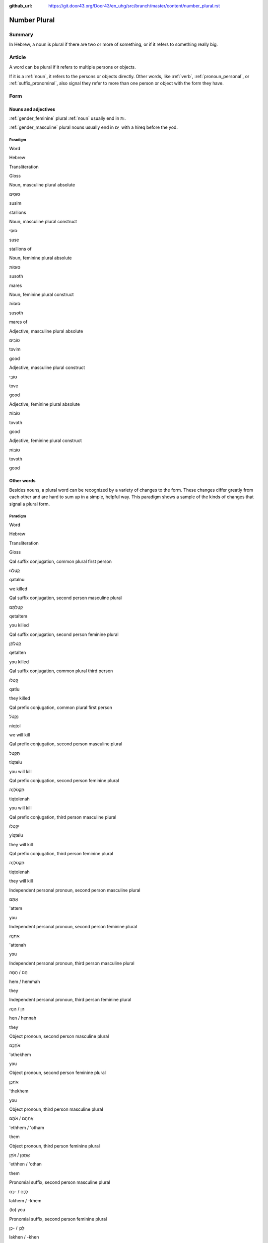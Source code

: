 :github_url: https://git.door43.org/Door43/en_uhg/src/branch/master/content/number_plural.rst

.. _number_plural:

Number Plural
=============

Summary
-------

In Hebrew, a noun is plural if there are two or more of something, or if
it refers to something really big.

Article
-------

A word can be plural if it refers to multiple persons or objects.

If it is a
:ref:`noun`,
it refers to the persons or objects directly. Other words, like
:ref:`verb`,
:ref:`pronoun_personal`,
or :ref:`suffix_pronominal`,
also signal they refer to more than one person or object with the form
they have.

Form
----

Nouns and adjectives
~~~~~~~~~~~~~~~~~~~~

:ref:`gender_feminine`
plural
:ref:`noun`
usually end in ות.

:ref:`gender_masculine`
plural nouns usually end in ים ִ with a hireq before the yod.

Paradigm
^^^^^^^^

.. raw:: html

   <table border="1" class="docutils">

.. raw:: html

   <tr class="row-odd">

.. raw:: html

   <th>

Word

.. raw:: html

   </th>

.. raw:: html

   <th>

Hebrew

.. raw:: html

   </th>

.. raw:: html

   <th>

Transliteration

.. raw:: html

   </th>

.. raw:: html

   <th>

Gloss

.. raw:: html

   </th>

.. raw:: html

   </tr>

.. raw:: html

   <tr class="row-even" align="center">

.. raw:: html

   <td>

Noun, masculine plural absolute

.. raw:: html

   </td>

.. raw:: html

   <td>

סוּסִים

.. raw:: html

   </td>

.. raw:: html

   <td>

susim

.. raw:: html

   </td>

.. raw:: html

   <td>

stallions

.. raw:: html

   </td>

.. raw:: html

   </tr>

.. raw:: html

   <tr class="row-even" align="center">

.. raw:: html

   <td>

Noun, masculine plural construct

.. raw:: html

   </td>

.. raw:: html

   <td>

סוּסֵי

.. raw:: html

   </td>

.. raw:: html

   <td>

suse

.. raw:: html

   </td>

.. raw:: html

   <td>

stallions of

.. raw:: html

   </td>

.. raw:: html

   </tr>

.. raw:: html

   <tr class="row-even" align="center">

.. raw:: html

   <td>

Noun, feminine plural absolute

.. raw:: html

   </td>

.. raw:: html

   <td>

סוּסוֹת

.. raw:: html

   </td>

.. raw:: html

   <td>

susoth

.. raw:: html

   </td>

.. raw:: html

   <td>

mares

.. raw:: html

   </td>

.. raw:: html

   </tr>

.. raw:: html

   <tr class="row-even" align="center">

.. raw:: html

   <td>

Noun, feminine plural construct

.. raw:: html

   </td>

.. raw:: html

   <td>

סוּסוֹת

.. raw:: html

   </td>

.. raw:: html

   <td>

susoth

.. raw:: html

   </td>

.. raw:: html

   <td>

mares of

.. raw:: html

   </td>

.. raw:: html

   </tr>

.. raw:: html

   <tr class="row-even" align="center">

.. raw:: html

   <td>

Adjective, masculine plural absolute

.. raw:: html

   </td>

.. raw:: html

   <td>

טוֹבִים

.. raw:: html

   </td>

.. raw:: html

   <td>

tovim

.. raw:: html

   </td>

.. raw:: html

   <td>

good

.. raw:: html

   </td>

.. raw:: html

   </tr>

.. raw:: html

   <tr class="row-even" align="center">

.. raw:: html

   <td>

Adjective, masculine plural construct

.. raw:: html

   </td>

.. raw:: html

   <td>

טוֹבֵי

.. raw:: html

   </td>

.. raw:: html

   <td>

tove

.. raw:: html

   </td>

.. raw:: html

   <td>

good

.. raw:: html

   </td>

.. raw:: html

   </tr>

.. raw:: html

   <tr class="row-even" align="center">

.. raw:: html

   <td>

Adjective, feminine plural absolute

.. raw:: html

   </td>

.. raw:: html

   <td>

טוֹבוֹת

.. raw:: html

   </td>

.. raw:: html

   <td>

tovoth

.. raw:: html

   </td>

.. raw:: html

   <td>

good

.. raw:: html

   </td>

.. raw:: html

   </tr>

.. raw:: html

   <tr class="row-even" align="center">

.. raw:: html

   <td>

Adjective, feminine plural construct

.. raw:: html

   </td>

.. raw:: html

   <td>

טוֹבוֹת

.. raw:: html

   </td>

.. raw:: html

   <td>

tovoth

.. raw:: html

   </td>

.. raw:: html

   <td>

good

.. raw:: html

   </td>

.. raw:: html

   </tr>

.. raw:: html

   </tbody>

.. raw:: html

   </table>

Other words
~~~~~~~~~~~

Besides nouns, a plural word can be recognized by a variety of changes
to the form. These changes differ greatly from each other and are hard
to sum up in a simple, helpful way. This paradigm shows a sample of the
kinds of changes that signal a plural form.

Paradigm
^^^^^^^^

.. raw:: html

   <table border="1" class="docutils">

.. raw:: html

   <tr class="row-odd">

.. raw:: html

   <th>

Word

.. raw:: html

   </th>

.. raw:: html

   <th>

Hebrew

.. raw:: html

   </th>

.. raw:: html

   <th>

Transliteration

.. raw:: html

   </th>

.. raw:: html

   <th>

Gloss

.. raw:: html

   </th>

.. raw:: html

   </tr>

.. raw:: html

   <tr class="row-even" align="center">

.. raw:: html

   <td>

Qal suffix conjugation, common plural first person

.. raw:: html

   </td>

.. raw:: html

   <td>

קָטַלְנוּ

.. raw:: html

   </td>

.. raw:: html

   <td>

qatalnu

.. raw:: html

   </td>

.. raw:: html

   <td>

we killed

.. raw:: html

   </td>

.. raw:: html

   </tr>

.. raw:: html

   <tr class="row-odd" align="center">

.. raw:: html

   <td>

Qal suffix conjugation, second person masculine plural

.. raw:: html

   </td>

.. raw:: html

   <td>

קְטַלְתֶּם

.. raw:: html

   </td>

.. raw:: html

   <td>

qetaltem

.. raw:: html

   </td>

.. raw:: html

   <td>

you killed

.. raw:: html

   </td>

.. raw:: html

   </tr>

.. raw:: html

   <tr class="row-even" align="center">

.. raw:: html

   <td>

Qal suffix conjugation, second person feminine plural

.. raw:: html

   </td>

.. raw:: html

   <td>

קְטַלְתֶּן

.. raw:: html

   </td>

.. raw:: html

   <td>

qetalten

.. raw:: html

   </td>

.. raw:: html

   <td>

you killed

.. raw:: html

   </td>

.. raw:: html

   </tr>

.. raw:: html

   <tr class="row-odd" align="center">

.. raw:: html

   <td>

Qal suffix conjugation, common plural third person

.. raw:: html

   </td>

.. raw:: html

   <td>

קָטְלוּ

.. raw:: html

   </td>

.. raw:: html

   <td>

qatlu

.. raw:: html

   </td>

.. raw:: html

   <td>

they killed

.. raw:: html

   </td>

.. raw:: html

   </tr>

.. raw:: html

   <tr class="row-even" align="center">

.. raw:: html

   <td>

Qal prefix conjugation, common plural first person

.. raw:: html

   </td>

.. raw:: html

   <td>

נִקְטֹל

.. raw:: html

   </td>

.. raw:: html

   <td>

niqtol

.. raw:: html

   </td>

.. raw:: html

   <td>

we will kill

.. raw:: html

   </td>

.. raw:: html

   </tr>

.. raw:: html

   <tr class="row-odd" align="center">

.. raw:: html

   <td>

Qal prefix conjugation, second person masculine plural

.. raw:: html

   </td>

.. raw:: html

   <td>

תִּקְטְל

.. raw:: html

   </td>

.. raw:: html

   <td>

tiqtelu

.. raw:: html

   </td>

.. raw:: html

   <td>

you will kill

.. raw:: html

   </td>

.. raw:: html

   </tr>

.. raw:: html

   <tr class="row-even" align="center">

.. raw:: html

   <td>

Qal prefix conjugation, second person feminine plural

.. raw:: html

   </td>

.. raw:: html

   <td>

תִּקְטֹלְנָה

.. raw:: html

   </td>

.. raw:: html

   <td>

tiqtolenah

.. raw:: html

   </td>

.. raw:: html

   <td>

you will kill

.. raw:: html

   </td>

.. raw:: html

   </tr>

.. raw:: html

   <tr class="row-odd" align="center">

.. raw:: html

   <td>

Qal prefix conjugation, third person masculine plural

.. raw:: html

   </td>

.. raw:: html

   <td>

יִקְטְלוּ

.. raw:: html

   </td>

.. raw:: html

   <td>

yiqtelu

.. raw:: html

   </td>

.. raw:: html

   <td>

they will kill

.. raw:: html

   </td>

.. raw:: html

   </tr>

.. raw:: html

   <tr class="row-even" align="center">

.. raw:: html

   <td>

Qal prefix conjugation, third person feminine plural

.. raw:: html

   </td>

.. raw:: html

   <td>

תִּקְטֹלְנָה

.. raw:: html

   </td>

.. raw:: html

   <td>

tiqtolenah

.. raw:: html

   </td>

.. raw:: html

   <td>

they will kill

.. raw:: html

   </td>

.. raw:: html

   </tr>

.. raw:: html

   <tr class="row-odd" align="center">

.. raw:: html

   <td>

Independent personal pronoun, second person masculine plural

.. raw:: html

   </td>

.. raw:: html

   <td>

אַתֶּם

.. raw:: html

   </td>

.. raw:: html

   <td>

'attem

.. raw:: html

   </td>

.. raw:: html

   <td>

you

.. raw:: html

   </td>

.. raw:: html

   </tr>

.. raw:: html

   <tr class="row-even" align="center">

.. raw:: html

   <td>

Independent personal pronoun, second person feminine plural

.. raw:: html

   </td>

.. raw:: html

   <td>

אַתֵּנָה

.. raw:: html

   </td>

.. raw:: html

   <td>

'attenah

.. raw:: html

   </td>

.. raw:: html

   <td>

you

.. raw:: html

   </td>

.. raw:: html

   </tr>

.. raw:: html

   <tr class="row-odd" align="center">

.. raw:: html

   <td>

Independent personal pronoun, third person masculine plural

.. raw:: html

   </td>

.. raw:: html

   <td>

הֵם / הֵמָּה

.. raw:: html

   </td>

.. raw:: html

   <td>

hem / hemmah

.. raw:: html

   </td>

.. raw:: html

   <td>

they

.. raw:: html

   </td>

.. raw:: html

   </tr>

.. raw:: html

   <tr class="row-even" align="center">

.. raw:: html

   <td>

Independent personal pronoun, third person feminine plural

.. raw:: html

   </td>

.. raw:: html

   <td>

הֵן / הֵנָּה

.. raw:: html

   </td>

.. raw:: html

   <td>

hen / hennah

.. raw:: html

   </td>

.. raw:: html

   <td>

they

.. raw:: html

   </td>

.. raw:: html

   </tr>

.. raw:: html

   <tr class="row-odd" align="center">

.. raw:: html

   <td>

Object pronoun, second person masculine plural

.. raw:: html

   </td>

.. raw:: html

   <td>

אֹתְכֶֶם

.. raw:: html

   </td>

.. raw:: html

   <td>

'othekhem

.. raw:: html

   </td>

.. raw:: html

   <td>

you

.. raw:: html

   </td>

.. raw:: html

   </tr>

.. raw:: html

   <tr class="row-even" align="center">

.. raw:: html

   <td>

Object pronoun, second person feminine plural

.. raw:: html

   </td>

.. raw:: html

   <td>

אֹתְכֶֶן

.. raw:: html

   </td>

.. raw:: html

   <td>

'thekhem

.. raw:: html

   </td>

.. raw:: html

   <td>

you

.. raw:: html

   </td>

.. raw:: html

   </tr>

.. raw:: html

   <tr class="row-odd" align="center">

.. raw:: html

   <td>

Object pronoun, third person masculine plural

.. raw:: html

   </td>

.. raw:: html

   <td>

אֶתְהֶם / אֹתָם

.. raw:: html

   </td>

.. raw:: html

   <td>

'ethhem / 'otham

.. raw:: html

   </td>

.. raw:: html

   <td>

them

.. raw:: html

   </td>

.. raw:: html

   </tr>

.. raw:: html

   <tr class="row-even" align="center">

.. raw:: html

   <td>

Object pronoun, third person feminine plural

.. raw:: html

   </td>

.. raw:: html

   <td>

אֶתְהֶן / אֹתָן

.. raw:: html

   </td>

.. raw:: html

   <td>

'ethhen / 'othan

.. raw:: html

   </td>

.. raw:: html

   <td>

them

.. raw:: html

   </td>

.. raw:: html

   </tr>

.. raw:: html

   <tr class="row-odd" align="center">

.. raw:: html

   <td>

Pronomial suffix, second person masculine plural

.. raw:: html

   </td>

.. raw:: html

   <td>

לָכֶם / -כֶם

.. raw:: html

   </td>

.. raw:: html

   <td>

lakhem / -khem

.. raw:: html

   </td>

.. raw:: html

   <td>

(to) you

.. raw:: html

   </td>

.. raw:: html

   </tr>

.. raw:: html

   <tr class="row-even" align="center">

.. raw:: html

   <td>

Pronomial suffix, second person feminine plural

.. raw:: html

   </td>

.. raw:: html

   <td>

לָכֶן / -כֶן

.. raw:: html

   </td>

.. raw:: html

   <td>

lakhen / -khen

.. raw:: html

   </td>

.. raw:: html

   <td>

(to) you

.. raw:: html

   </td>

.. raw:: html

   </tr>

.. raw:: html

   <tr class="row-odd" align="center">

.. raw:: html

   <td>

Pronomial suffix, third person masculine plural

.. raw:: html

   </td>

.. raw:: html

   <td>

לָהֶם / -הֶם / - ָם

.. raw:: html

   </td>

.. raw:: html

   <td>

lahem / -hem / -am

.. raw:: html

   </td>

.. raw:: html

   <td>

(to) them

.. raw:: html

   </td>

.. raw:: html

   </tr>

.. raw:: html

   <tr class="row-even" align="center">

.. raw:: html

   <td>

Pronomial suffix, third person feminine plural

.. raw:: html

   </td>

.. raw:: html

   <td>

לָהֶן / -הֶן / - ָן

.. raw:: html

   </td>

.. raw:: html

   <td>

lahen / -hen / -an

.. raw:: html

   </td>

.. raw:: html

   <td>

(to) them

.. raw:: html

   </td>

.. raw:: html

   </tr>

.. raw:: html

   </tbody>

.. raw:: html

   </table>

Function
--------

Noun
~~~~

More than one
^^^^^^^^^^^^^

This is the normal kind of plural, meaning more than one of a thing.

-  ECC 10:7

   .. raw:: html

      <table border="1" class="docutils">

   .. raw:: html

      <colgroup>

   .. raw:: html

      <col width="100%" />

   .. raw:: html

      </colgroup>

   .. raw:: html

      <tbody valign="top">

   .. raw:: html

      <tr class="row-odd" align="right">

   .. raw:: html

      <td>

   רָאִ֥יתִי **עֲבָדִ֖ים** עַל־סוּסִ֑ים

   .. raw:: html

      </td>

   .. raw:: html

      </tr>

   .. raw:: html

      <tr class="row-even">

   .. raw:: html

      <td>

   ra'ithi **'avadim** 'al-**susim**

   .. raw:: html

      </td>

   .. raw:: html

      </tr>

   .. raw:: html

      <tr class="row-odd">

   .. raw:: html

      <td>

   I-have-seen **servants** on\_\ **horses**.

   .. raw:: html

      </td>

   .. raw:: html

      </tr>

   .. raw:: html

      <tr class="row-even">

   .. raw:: html

      <td>

   I have seen **servants** on **horses**.

   .. raw:: html

      </td>

   .. raw:: html

      </tr>

   .. raw:: html

      </tbody>

   .. raw:: html

      </table>

Plural of extension
^^^^^^^^^^^^^^^^^^^

Some nouns can be singular or plural even though they look plural.
Heaven/heavens and water/waters are common examples.

-  GEN 1:1

   .. raw:: html

      <table border="1" class="docutils">

   .. raw:: html

      <colgroup>

   .. raw:: html

      <col width="100%" />

   .. raw:: html

      </colgroup>

   .. raw:: html

      <tbody valign="top">

   .. raw:: html

      <tr class="row-odd" align="right">

   .. raw:: html

      <td>

   בְּרֵאשִׁ֖ית בָּרָ֣א אֱלֹהִ֑ים אֵ֥ת הַשָּׁמַ֖יִם

   .. raw:: html

      </td>

   .. raw:: html

      </tr>

   .. raw:: html

      <tr class="row-even">

   .. raw:: html

      <td>

   bereshith bara 'elohim 'eth **hashamayim**

   .. raw:: html

      </td>

   .. raw:: html

      </tr>

   .. raw:: html

      <tr class="row-odd">

   .. raw:: html

      <td>

   In-beginning he-created God [dir.obj] **the-heavens**

   .. raw:: html

      </td>

   .. raw:: html

      </tr>

   .. raw:: html

      <tr class="row-even">

   .. raw:: html

      <td>

   In the beginning God created the **heavens**

   .. raw:: html

      </td>

   .. raw:: html

      </tr>

   .. raw:: html

      </tbody>

   .. raw:: html

      </table>

-  GEN 1:2

   .. raw:: html

      <table border="1" class="docutils">

   .. raw:: html

      <colgroup>

   .. raw:: html

      <col width="100%" />

   .. raw:: html

      </colgroup>

   .. raw:: html

      <tbody valign="top">

   .. raw:: html

      <tr class="row-odd" align="right">

   .. raw:: html

      <td>

   וְר֣וּחַ אֱלֹהִ֔ים מְרַחֶ֖פֶת עַל־פְּנֵ֥י **הַמָּֽיִם**\ ׃

   .. raw:: html

      </td>

   .. raw:: html

      </tr>

   .. raw:: html

      <tr class="row-even">

   .. raw:: html

      <td>

   weruah 'elohim merahefeth 'al-pene **hammayim**

   .. raw:: html

      </td>

   .. raw:: html

      </tr>

   .. raw:: html

      <tr class="row-odd">

   .. raw:: html

      <td>

   and-the-Spirit-of God was-moving on\_the-face-of **the-waters**.

   .. raw:: html

      </td>

   .. raw:: html

      </tr>

   .. raw:: html

      <tr class="row-even">

   .. raw:: html

      <td>

   The Spirit of God was moving on the surface of the **waters**.

   .. raw:: html

      </td>

   .. raw:: html

      </tr>

   .. raw:: html

      </tbody>

   .. raw:: html

      </table>

Abstract plurals
^^^^^^^^^^^^^^^^

Some plural words in Hebrew are translated as singular in other
languages. In English, abstract plurals are often singular and have
endings like -ness, -hood, and -ship.

-  GEN 19:11

   .. raw:: html

      <table border="1" class="docutils">

   .. raw:: html

      <colgroup>

   .. raw:: html

      <col width="100%" />

   .. raw:: html

      </colgroup>

   .. raw:: html

      <tbody valign="top">

   .. raw:: html

      <tr class="row-odd" align="right">

   .. raw:: html

      <td>

   הִכּוּ֙ בַּסַּנְוֵרִ֔ים

   .. raw:: html

      </td>

   .. raw:: html

      </tr>

   .. raw:: html

      <tr class="row-even">

   .. raw:: html

      <td>

   hikku **bassanwerim**

   .. raw:: html

      </td>

   .. raw:: html

      </tr>

   .. raw:: html

      <tr class="row-odd">

   .. raw:: html

      <td>

   they-hit **with-the-blindnesses**

   .. raw:: html

      </td>

   .. raw:: html

      </tr>

   .. raw:: html

      <tr class="row-even">

   .. raw:: html

      <td>

   they struck them **with blindness**

   .. raw:: html

      </td>

   .. raw:: html

      </tr>

   .. raw:: html

      </tbody>

   .. raw:: html

      </table>

-  GEN 21:7

   .. raw:: html

      <table border="1" class="docutils">

   .. raw:: html

      <colgroup>

   .. raw:: html

      <col width="100%" />

   .. raw:: html

      </colgroup>

   .. raw:: html

      <tbody valign="top">

   .. raw:: html

      <tr class="row-odd" align="right">

   .. raw:: html

      <td>

   כִּֽי־יָלַ֥דְתִּי בֵ֖ן **לִזְקֻנָֽיו**\ ׃

   .. raw:: html

      </td>

   .. raw:: html

      </tr>

   .. raw:: html

      <tr class="row-even">

   .. raw:: html

      <td>

   ki-yaladti ven **lizqunayw**

   .. raw:: html

      </td>

   .. raw:: html

      </tr>

   .. raw:: html

      <tr class="row-odd">

   .. raw:: html

      <td>

   for\_I-bore son **to-his-old-ages**

   .. raw:: html

      </td>

   .. raw:: html

      </tr>

   .. raw:: html

      <tr class="row-even">

   .. raw:: html

      <td>

   yet I have borne him a son **in his old age**!

   .. raw:: html

      </td>

   .. raw:: html

      </tr>

   .. raw:: html

      </tbody>

   .. raw:: html

      </table>

Summing up different parts of an action.
^^^^^^^^^^^^^^^^^^^^^^^^^^^^^^^^^^^^^^^^

Hebrew uses plurals for actions that have multiple parts, such as
embalming or committing adultery.

-  GEN 50:3

   .. raw:: html

      <table border="1" class="docutils">

   .. raw:: html

      <colgroup>

   .. raw:: html

      <col width="100%" />

   .. raw:: html

      </colgroup>

   .. raw:: html

      <tbody valign="top">

   .. raw:: html

      <tr class="row-odd" align="right">

   .. raw:: html

      <td>

   כִּ֛י כֵּ֥ן יִמְלְא֖וּ יְמֵ֣י הַחֲנֻטִ֑ים

   .. raw:: html

      </td>

   .. raw:: html

      </tr>

   .. raw:: html

      <tr class="row-even">

   .. raw:: html

      <td>

   ki ken yimle'u yeme **hahanutim**

   .. raw:: html

      </td>

   .. raw:: html

      </tr>

   .. raw:: html

      <tr class="row-odd">

   .. raw:: html

      <td>

   for so are-filled days-of **the-embalmings**.

   .. raw:: html

      </td>

   .. raw:: html

      </tr>

   .. raw:: html

      <tr class="row-even">

   .. raw:: html

      <td>

   for that was the full time for **embalming**.

   .. raw:: html

      </td>

   .. raw:: html

      </tr>

   .. raw:: html

      </tbody>

   .. raw:: html

      </table>

-  JER 13:27

   .. raw:: html

      <table border="1" class="docutils">

   .. raw:: html

      <colgroup>

   .. raw:: html

      <col width="100%" />

   .. raw:: html

      </colgroup>

   .. raw:: html

      <tbody valign="top">

   .. raw:: html

      <tr class="row-odd" align="right">

   .. raw:: html

      <td>

   נִֽאֻפַ֤יִךְ וּמִצְהֲלוֹתַ֙יִךְ֙ ... רָאִ֖יתִי

   .. raw:: html

      </td>

   .. raw:: html

      </tr>

   .. raw:: html

      <tr class="row-even">

   .. raw:: html

      <td>

   **ni'ufayikh umitshalothayikh** ... ra'ithi

   .. raw:: html

      </td>

   .. raw:: html

      </tr>

   .. raw:: html

      <tr class="row-odd">

   .. raw:: html

      <td>

   **Your-adulteries and-your-neighings** ... I-have-seen

   .. raw:: html

      </td>

   .. raw:: html

      </tr>

   .. raw:: html

      <tr class="row-even">

   .. raw:: html

      <td>

   I have seen **your adultery and neighing**

   .. raw:: html

      </td>

   .. raw:: html

      </tr>

   .. raw:: html

      </tbody>

   .. raw:: html

      </table>

Adjectives
~~~~~~~~~~

If the noun or person to which the adjective relates is plural, the
adjective is also plural.

-  DEU 8:12

   .. raw:: html

      <table border="1" class="docutils">

   .. raw:: html

      <colgroup>

   .. raw:: html

      <col width="100%" />

   .. raw:: html

      </colgroup>

   .. raw:: html

      <tbody valign="top">

   .. raw:: html

      <tr class="row-odd" align="right">

   .. raw:: html

      <td>

   וּבָתִּ֥ים **טֹובִ֛ים** תִּבְנֶ֖ה וְיָשָֽׁבְתָּ׃

   .. raw:: html

      </td>

   .. raw:: html

      </tr>

   .. raw:: html

      <tr class="row-even">

   .. raw:: html

      <td>

   uvottim **towvim** tivneh weyashavetta

   .. raw:: html

      </td>

   .. raw:: html

      </tr>

   .. raw:: html

      <tr class="row-odd">

   .. raw:: html

      <td>

   and-houses **good** you-will-built and-you-will-live

   .. raw:: html

      </td>

   .. raw:: html

      </tr>

   .. raw:: html

      <tr class="row-even">

   .. raw:: html

      <td>

   and when you build **good** houses and live in them

   .. raw:: html

      </td>

   .. raw:: html

      </tr>

   .. raw:: html

      </tbody>

   .. raw:: html

      </table>

Verbs
~~~~~

If the noun or person to which the verb relates is plural, the verb is
also plural.

-  JER 43:7

   .. raw:: html

      <table border="1" class="docutils">

   .. raw:: html

      <colgroup>

   .. raw:: html

      <col width="100%" />

   .. raw:: html

      </colgroup>

   .. raw:: html

      <tbody valign="top">

   .. raw:: html

      <tr class="row-odd" align="right">

   .. raw:: html

      <td>

   כִּ֛י לֹ֥א **שָׁמְע֖וּ** בְּק֣וֹל יְהוָ֑ה

   .. raw:: html

      </td>

   .. raw:: html

      </tr>

   .. raw:: html

      <tr class="row-even">

   .. raw:: html

      <td>

   ki lo **shom'u** beqol yehwah

   .. raw:: html

      </td>

   .. raw:: html

      </tr>

   .. raw:: html

      <tr class="row-odd">

   .. raw:: html

      <td>

   for not **they-listened** to-voice-of Yahweh.

   .. raw:: html

      </td>

   .. raw:: html

      </tr>

   .. raw:: html

      <tr class="row-even">

   .. raw:: html

      <td>

   because **they** did not **listen** to Yahweh's voice.

   .. raw:: html

      </td>

   .. raw:: html

      </tr>

   .. raw:: html

      </tbody>

   .. raw:: html

      </table>

Personal pronouns and suffixes
~~~~~~~~~~~~~~~~~~~~~~~~~~~~~~

-  JOS 2:18

   .. raw:: html

      <table border="1" class="docutils">

   .. raw:: html

      <colgroup>

   .. raw:: html

      <col width="100%" />

   .. raw:: html

      </colgroup>

   .. raw:: html

      <tbody valign="top">

   .. raw:: html

      <tr class="row-odd" align="right">

   .. raw:: html

      <td>

   הִנֵּ֛ה **אֲנַ֥חְנוּ** בָאִ֖ים בָּאָ֑רֶץ

   .. raw:: html

      </td>

   .. raw:: html

      </tr>

   .. raw:: html

      <tr class="row-even">

   .. raw:: html

      <td>

   hinneh **'anahnu** va'im ba'arets

   .. raw:: html

      </td>

   .. raw:: html

      </tr>

   .. raw:: html

      <tr class="row-odd">

   .. raw:: html

      <td>

   behold **we** coming-in in-the-land

   .. raw:: html

      </td>

   .. raw:: html

      </tr>

   .. raw:: html

      <tr class="row-even">

   .. raw:: html

      <td>

   behold, when **we** come into the land

   .. raw:: html

      </td>

   .. raw:: html

      </tr>

   .. raw:: html

      </tbody>

   .. raw:: html

      </table>

-  EZR 9:12

   .. raw:: html

      <table border="1" class="docutils">

   .. raw:: html

      <colgroup>

   .. raw:: html

      <col width="100%" />

   .. raw:: html

      </colgroup>

   .. raw:: html

      <tbody valign="top">

   .. raw:: html

      <tr class="row-odd" align="right">

   .. raw:: html

      <td>

   וְ֠עַתָּה **בְּֽנֹותֵיכֶ֞ם** אַל־תִּתְּנ֣וּ **לִבְנֵיהֶ֗ם
   וּבְנֹֽתֵיהֶם֙** אַל־תִּשְׂא֣וּ לִבְנֵיכֶ֔ם

   .. raw:: html

      </td>

   .. raw:: html

      </tr>

   .. raw:: html

      <tr class="row-even">

   .. raw:: html

      <td>

   we'attah **benowthekhem** 'al-tittenu **livnehem uvenothehem**
   'al-tis'u **livnekhem**

   .. raw:: html

      </td>

   .. raw:: html

      </tr>

   .. raw:: html

      <tr class="row-odd">

   .. raw:: html

      <td>

   And-now **your-daughters** not\_give **to-their-sons
   and-their-daughters** not\_take **for-your-sons**

   .. raw:: html

      </td>

   .. raw:: html

      </tr>

   .. raw:: html

      <tr class="row-even">

   .. raw:: html

      <td>

   So now, do not give **your daughters to their sons**; do not take
   **their daughters for your sons**

   .. raw:: html

      </td>

   .. raw:: html

      </tr>

   .. raw:: html

      </tbody>

   .. raw:: html

      </table>
